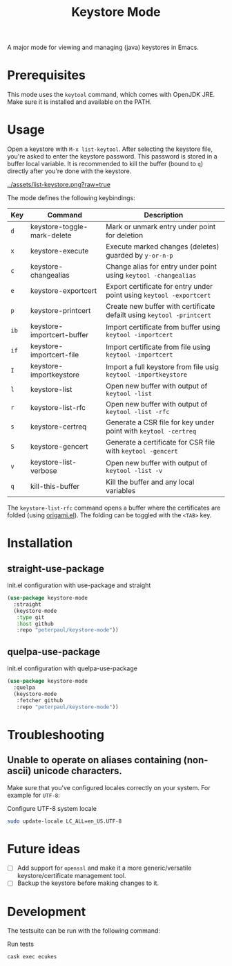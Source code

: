 #+TITLE: Keystore Mode
#+OPTIONS: toc:2

A major mode for viewing and managing (java) keystores in Emacs.

* Prerequisites

This mode uses the =keytool= command, which comes with OpenJDK JRE.
Make sure it is installed and available on the PATH.

* Usage

Open a keystore with =M-x list-keytool=. After selecting the keystore file, you're
asked to enter the keystore password. This password is stored in a buffer local
variable. It is recommended to kill the buffer (bound to =q=) directly after
you're done with the keystore.

#+CAPTION: Screenshot of list-keystore
#+NAME:    fig:list-keystore
[[../assets/list-keystore.png?raw=true]]

The mode defines the following keybindings:

| Key  | Command                     | Description                                                           |
|------+-----------------------------+-----------------------------------------------------------------------|
| =d=  | keystore-toggle-mark-delete | Mark or unmark entry under point for deletion                         |
| =x=  | keystore-execute            | Execute marked changes (deletes) guarded by =y-or-n-p=                |
| =c=  | keystore-changealias        | Change alias for entry under point using =keytool -changealias=       |
| =e=  | keystore-exportcert         | Export certificate for entry under point using =keytool -exportcert=  |
| =p=  | keystore-printcert          | Create new buffer with certificate defailt using =keytool -printcert= |
| =ib= | keystore-importcert-buffer  | Import certificate from buffer using =keytool -importcert=            |
| =if= | keystore-importcert-file    | Import certificate from file using =keytool -importcert=              |
| =I=  | keystore-importkeystore     | Import a full keystore from file usig =keytool -importkeystore=       |
| =l=  | keystore-list               | Open new buffer with output of =keytool -list=                        |
| =r=  | keystore-list-rfc           | Open new buffer with output of =keytool -list -rfc=                   |
| =s=  | keystore-certreq            | Generate a CSR file for key under point with =keytool -certreq=       |
| =S=  | keystore-gencert            | Generate a certificate for CSR file with =keytool -gencert=           |
| =v=  | keystore-list-verbose       | Open new buffer with output of =keytool -list -v=                     |
| =q=  | kill-this-buffer            | Kill the buffer and any local variables                               |

The =keystore-list-rfc= command opens a buffer where the certificates are folded (using [[https://github.com/gregsexton/origami.el][origami.el]]).
The folding can be toggled with the =<TAB>= key.

* Installation
** straight-use-package

#+CAPTION: init.el configuration with use-package and straight
#+BEGIN_SRC emacs-lisp
(use-package keystore-mode
  :straight
  (keystore-mode
   :type git
   :host github
   :repo "peterpaul/keystore-mode"))
#+END_SRC

** quelpa-use-package

#+CAPTION: init.el configuration with quelpa-use-package
#+BEGIN_SRC emacs-lisp
(use-package keystore-mode
  :quelpa
  (keystore-mode
   :fetcher github
   :repo "peterpaul/keystore-mode"))
#+END_SRC

* Troubleshooting

** Unable to operate on aliases containing (non-ascii) unicode characters.

Make sure that you've configured locales correctly on your system. For example for =UTF-8=:

#+CAPTION: Configure UTF-8 system locale
#+BEGIN_SRC sh
sudo update-locale LC_ALL=en_US.UTF-8
#+END_SRC

* Future ideas

- [ ] Add support for =openssl= and make it a more generic/versatile keystore/certificate management tool.
- [ ] Backup the keystore before making changes to it.

* Development

The testsuite can be run with the following command:

#+CAPTION: Run tests
#+BEGIN_SRC sh
cask exec ecukes
#+END_SRC
